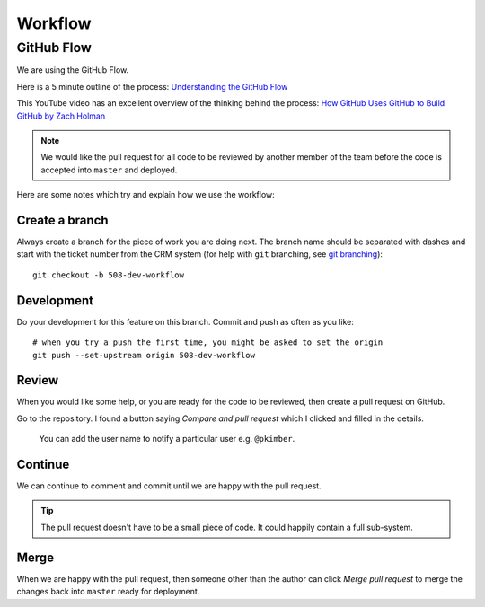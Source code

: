 Workflow
********

.. highlight:: bash

GitHub Flow
===========

We are using the GitHub Flow.

Here is a 5 minute outline of the process: `Understanding the GitHub Flow`_

This YouTube video has an excellent overview of the thinking behind the
process: `How GitHub Uses GitHub to Build GitHub by Zach Holman`_

.. note:: We would like the pull request for all code to be reviewed by another
          member of the team before the code is accepted into ``master`` and
          deployed.

Here are some notes which try and explain how we use the workflow:

Create a branch
---------------

Always create a branch for the piece of work you are doing next.  The branch
name should be separated with dashes and start with the ticket number from the
CRM system (for help with ``git`` branching, see `git branching`_)::

  git checkout -b 508-dev-workflow

Development
-----------

Do your development for this feature on this branch.  Commit and push as often
as you like::

  # when you try a push the first time, you might be asked to set the origin
  git push --set-upstream origin 508-dev-workflow

Review
------

When you would like some help, or you are ready for the code to be reviewed,
then create a pull request on GitHub.

Go to the repository.  I found a button saying *Compare and pull request* which
I clicked and filled in the details.

  You can add the user name to notify a particular user e.g. ``@pkimber``.

Continue
--------

We can continue to comment and commit until we are happy with the pull request.

.. tip:: The pull request doesn't have to be a small piece of code.  It could
         happily contain a full sub-system.

Merge
-----

When we are happy with the pull request, then someone other than the author can
click *Merge pull request* to merge the changes back into ``master`` ready for
deployment.


.. _`git branching`: https://www.pkimber.net/howto/git/branch.html
.. _`How GitHub Uses GitHub to Build GitHub by Zach Holman`: https://www.youtube.com/watch?v=qyz3jkOBbQY
.. _`Understanding the GitHub Flow`: https://guides.github.com/introduction/flow/index.html
